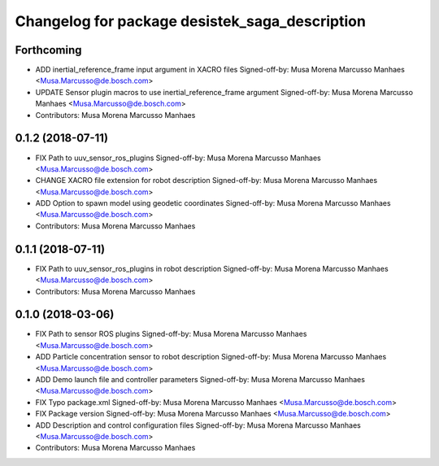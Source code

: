 ^^^^^^^^^^^^^^^^^^^^^^^^^^^^^^^^^^^^^^^^^^^^^^^
Changelog for package desistek_saga_description
^^^^^^^^^^^^^^^^^^^^^^^^^^^^^^^^^^^^^^^^^^^^^^^

Forthcoming
-----------
* ADD inertial_reference_frame input argument in XACRO files
  Signed-off-by: Musa Morena Marcusso Manhaes <Musa.Marcusso@de.bosch.com>
* UPDATE Sensor plugin macros to use inertial_reference_frame argument
  Signed-off-by: Musa Morena Marcusso Manhaes <Musa.Marcusso@de.bosch.com>
* Contributors: Musa Morena Marcusso Manhaes

0.1.2 (2018-07-11)
------------------
* FIX Path to uuv_sensor_ros_plugins
  Signed-off-by: Musa Morena Marcusso Manhaes <Musa.Marcusso@de.bosch.com>
* CHANGE XACRO file extension for robot description
  Signed-off-by: Musa Morena Marcusso Manhaes <Musa.Marcusso@de.bosch.com>
* ADD Option to spawn model using geodetic coordinates
  Signed-off-by: Musa Morena Marcusso Manhaes <Musa.Marcusso@de.bosch.com>
* Contributors: Musa Morena Marcusso Manhaes

0.1.1 (2018-07-11)
------------------
* FIX Path to uuv_sensor_ros_plugins in robot description
  Signed-off-by: Musa Morena Marcusso Manhaes <Musa.Marcusso@de.bosch.com>
* Contributors: Musa Morena Marcusso Manhaes

0.1.0 (2018-03-06)
------------------
* FIX Path to sensor ROS plugins
  Signed-off-by: Musa Morena Marcusso Manhaes <Musa.Marcusso@de.bosch.com>
* ADD Particle concentration sensor to robot description
  Signed-off-by: Musa Morena Marcusso Manhaes <Musa.Marcusso@de.bosch.com>
* ADD Demo launch file and controller parameters
  Signed-off-by: Musa Morena Marcusso Manhaes <Musa.Marcusso@de.bosch.com>
* FIX Typo package.xml
  Signed-off-by: Musa Morena Marcusso Manhaes <Musa.Marcusso@de.bosch.com>
* FIX Package version
  Signed-off-by: Musa Morena Marcusso Manhaes <Musa.Marcusso@de.bosch.com>
* ADD Description and control configuration files
  Signed-off-by: Musa Morena Marcusso Manhaes <Musa.Marcusso@de.bosch.com>
* Contributors: Musa Morena Marcusso Manhaes
